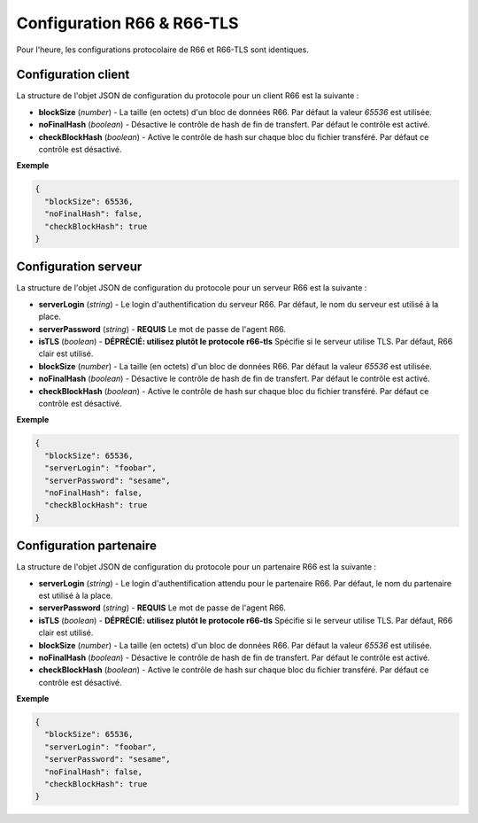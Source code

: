 .. _proto-config-r66:

Configuration R66 & R66-TLS
###########################

Pour l'heure, les configurations protocolaire de R66 et R66-TLS sont identiques.

Configuration client
====================

La structure de l'objet JSON de configuration du protocole pour un client R66
est la suivante :

* **blockSize** (*number*) - La taille (en octets) d'un bloc de données R66.
  Par défaut la valeur `65536` est utilisée.
* **noFinalHash** (*boolean*) - Désactive le contrôle de hash de fin de transfert.
  Par défaut le contrôle est activé.
* **checkBlockHash** (*boolean*) - Active le contrôle de hash sur chaque
  bloc du fichier transféré. Par défaut ce contrôle est désactivé.

**Exemple**

.. code-block:: json

   {
     "blockSize": 65536,
     "noFinalHash": false,
     "checkBlockHash": true
   }

Configuration serveur
=====================

La structure de l'objet JSON de configuration du protocole pour un serveur R66
est la suivante :

* **serverLogin** (*string*) - Le login d'authentification du serveur R66.
  Par défaut, le nom du serveur est utilisé à la place.
* **serverPassword** (*string*) - **REQUIS** Le mot de passe de l'agent R66.
* **isTLS** (*boolean*) - **DÉPRÉCIÉ: utilisez plutôt le protocole r66-tls**
  Spécifie si le serveur utilise TLS. Par défaut, R66 clair est utilisé.
* **blockSize** (*number*) - La taille (en octets) d'un bloc de données R66.
  Par défaut la valeur `65536` est utilisée.
* **noFinalHash** (*boolean*) - Désactive le contrôle de hash de fin de transfert.
  Par défaut le contrôle est activé.
* **checkBlockHash** (*boolean*) - Active le contrôle de hash sur chaque
  bloc du fichier transféré. Par défaut ce contrôle est désactivé.

**Exemple**

.. code-block:: json

   {
     "blockSize": 65536,
     "serverLogin": "foobar",
     "serverPassword": "sesame",
     "noFinalHash": false,
     "checkBlockHash": true
   }


Configuration partenaire
========================

La structure de l'objet JSON de configuration du protocole pour un partenaire
R66 est la suivante :

* **serverLogin** (*string*) - Le login d'authentification attendu pour le
  partenaire R66. Par défaut, le nom du partenaire est utilisé à la place.
* **serverPassword** (*string*) - **REQUIS** Le mot de passe de l'agent R66.
* **isTLS** (*boolean*) - **DÉPRÉCIÉ: utilisez plutôt le protocole r66-tls**
  Spécifie si le serveur utilise TLS. Par défaut, R66 clair est utilisé.
* **blockSize** (*number*) - La taille (en octets) d'un bloc de données R66.
  Par défaut la valeur `65536` est utilisée.
* **noFinalHash** (*boolean*) - Désactive le contrôle de hash de fin de transfert.
  Par défaut le contrôle est activé.
* **checkBlockHash** (*boolean*) - Active le contrôle de hash sur chaque
  bloc du fichier transféré. Par défaut ce contrôle est désactivé.

**Exemple**

.. code-block:: json

   {
     "blockSize": 65536,
     "serverLogin": "foobar",
     "serverPassword": "sesame",
     "noFinalHash": false,
     "checkBlockHash": true
   }